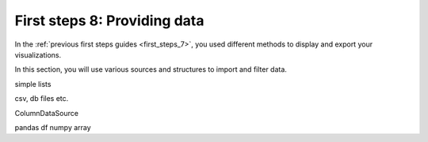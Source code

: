 .. _first_steps_8:

First steps 8: Providing data
=============================

In the :ref:`previous first steps guides <first_steps_7>`, you used different
methods to display and export your visualizations.

In this section, you will use various sources and structures to import and
filter data.



simple lists

csv, db files etc.

ColumnDataSource

pandas df
numpy array

.. panels::
    :column: col-lg-6 col-md-6 col-sm-6 col-xs-12 p-2

    .. link-button:: first_steps_7.html
        :text: Previous
        :classes: stretched-link

    ---
    :card: + text-right
    .. link-button:: first_steps_9.html
        :text: Next
        :classes: stretched-link
